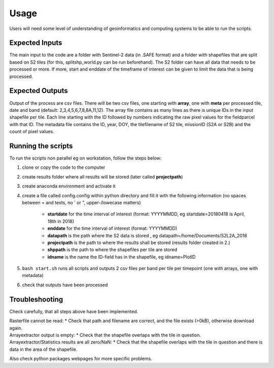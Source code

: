 Usage
======

Users will need some level of understanding of geoinformatics and computing systems to be able to run the scripts. 

Expected Inputs
----------------

The main input to the code are a folder with Sentinel-2 data (in .SAFE format) and a folder with shapefiles that are split based on S2 tiles (for this, splitshp_world.py can be run beforehand). The S2 folder can have all data that needs to be processed or more. If more, start and enddate of the timeframe of interest can be given to limit the data that is being processed.

Expected Outputs
----------------

Output of the process are csv files. There will be two csv files, one starting with **array**, one with **meta** per processed tile, date and band (default: 2,3,4,5,6,7,8,8A,11,12). The array file contains as many lines as there is unique IDs in the input shapefile per tile. Each line starting with the ID followed by numbers indicating the raw pixel values for the fieldparcel with that ID. The metadata file contains the ID, year, DOY, the tilefilename of S2 tile, missionID (S2A or S2B) and the count of pixel values.

Running the scripts 
--------------------

To run the scripts non parallel eg on workstation, follow the steps below:


1. clone or copy the code to the computer
2. create results folder where all results will be stored (later called **projectpath**)
3. create anaconda environment and activate it
4. create a file called config.config within python directory and fill it with the following information (no spaces between = and texts, no ' or ", upper-/lowecase matters)

    * **startdate** for the time interval of interest (format: YYYYMMDD, eg startdate=20180418 is April, 18th in 2018)
    * **enddate** for the time interval of interest (format: YYYYMMDD)
    * **datapath** is the path where the S2 data is stored , eg datapath=/home/Documents/S2L2A\_2018
    * **projectpath** is the path to where the results shall be stored (results folder created in 2.)
    * **shppath** is the path to where the shapefiles per tile are stored
    * **idname** is the name the ID-field has in the shapefile, eg idname=PlotID
    
5. ``bash start.sh`` runs all scripts and outputs 2 csv files per band per tile per timepoint (one with arrays, one with metadata)
6. check that outputs have been processed


Troubleshooting
------------------

Check carefully, that all steps above have been implemented.

| Rasterfile cannot be read: 
    * Check that path and filename are correct, and the file exists (>0kB), otherwise download again.

| Arrayextractor output is empty:
    * Check that the shapefile overlaps with the tile in question.

| Arrayextractor/Statistics results are all zero/NaN:
    * Check that the shapefile overlaps with the tile in question and there is data in the area of the shapefile.

Also check python packages webpages for more specific problems.

